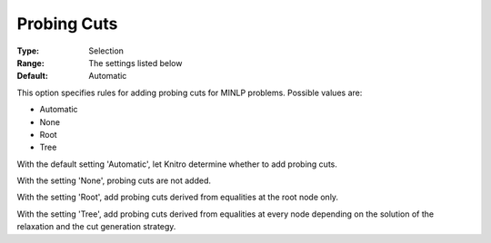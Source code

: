 .. _KNITRO_MIP_Cuts_-_Probing_Cuts:


Probing Cuts
============



:Type:	Selection	
:Range:	The settings listed below	
:Default:	Automatic	



This option specifies rules for adding probing cuts for MINLP problems. Possible values are:



*	Automatic
*	None
*	Root
*	Tree




With the default setting 'Automatic', let Knitro determine whether to add probing cuts.





With the setting 'None', probing cuts are not added.





With the setting 'Root', add probing cuts derived from equalities at the root node only.





With the setting 'Tree', add probing cuts derived from equalities at every node depending on the solution of the relaxation and the cut generation strategy.

